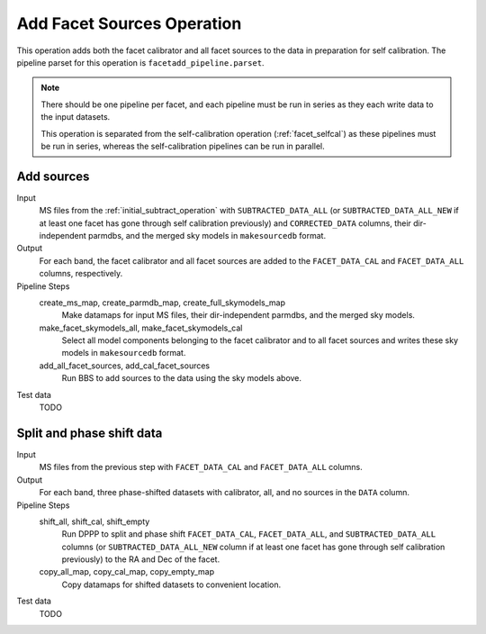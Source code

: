 .. _add_facet_sources:

Add Facet Sources Operation
===========================

This operation adds both the facet calibrator and all facet sources to the data
in preparation for self calibration. The pipeline parset for this operation is ``facetadd_pipeline.parset``.

.. note::

    There should be one pipeline per facet, and each pipeline must be run in series as they each write data to the input datasets.

    This operation is separated from the self-calibration operation (:ref:`facet_selfcal`) as these pipelines
    must be run in series, whereas the self-calibration pipelines can be run in parallel.

Add sources
-----------

Input
	MS files from the :ref:`initial_subtract_operation` with
	``SUBTRACTED_DATA_ALL`` (or ``SUBTRACTED_DATA_ALL_NEW`` if at least one facet has gone through self calibration previously) and ``CORRECTED_DATA`` columns, their dir-independent parmdbs, and the merged sky models in ``makesourcedb`` format.

Output
    For each band, the facet calibrator and all facet sources are added to the ``FACET_DATA_CAL`` and ``FACET_DATA_ALL`` columns, respectively.

Pipeline Steps
    create_ms_map, create_parmdb_map, create_full_skymodels_map
        Make datamaps for input MS files, their dir-independent parmdbs, and
        the merged sky models.

    make_facet_skymodels_all, make_facet_skymodels_cal
        Select all model components belonging to the facet calibrator and to all facet sources and writes
        these sky models in ``makesourcedb`` format.

    add_all_facet_sources, add_cal_facet_sources
        Run BBS to add sources to the data using the sky models above.

Test data
    TODO


Split and phase shift data
--------------------------

Input
	MS files from the previous step with ``FACET_DATA_CAL`` and ``FACET_DATA_ALL`` columns.

Output
    For each band, three phase-shifted datasets with calibrator, all, and no sources in the ``DATA`` column.

Pipeline Steps
    shift_all, shift_cal, shift_empty
        Run DPPP to split and phase shift ``FACET_DATA_CAL``, ``FACET_DATA_ALL``, and
        ``SUBTRACTED_DATA_ALL`` columns (or ``SUBTRACTED_DATA_ALL_NEW`` column if at least one facet has gone through self calibration previously) to the RA and Dec of the facet.

    copy_all_map, copy_cal_map, copy_empty_map
        Copy datamaps for shifted datasets to convenient location.

Test data
    TODO


